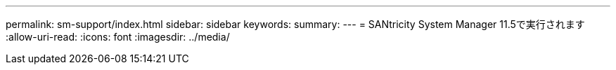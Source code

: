 ---
permalink: sm-support/index.html 
sidebar: sidebar 
keywords:  
summary:  
---
= SANtricity System Manager 11.5で実行されます
:allow-uri-read: 
:icons: font
:imagesdir: ../media/


